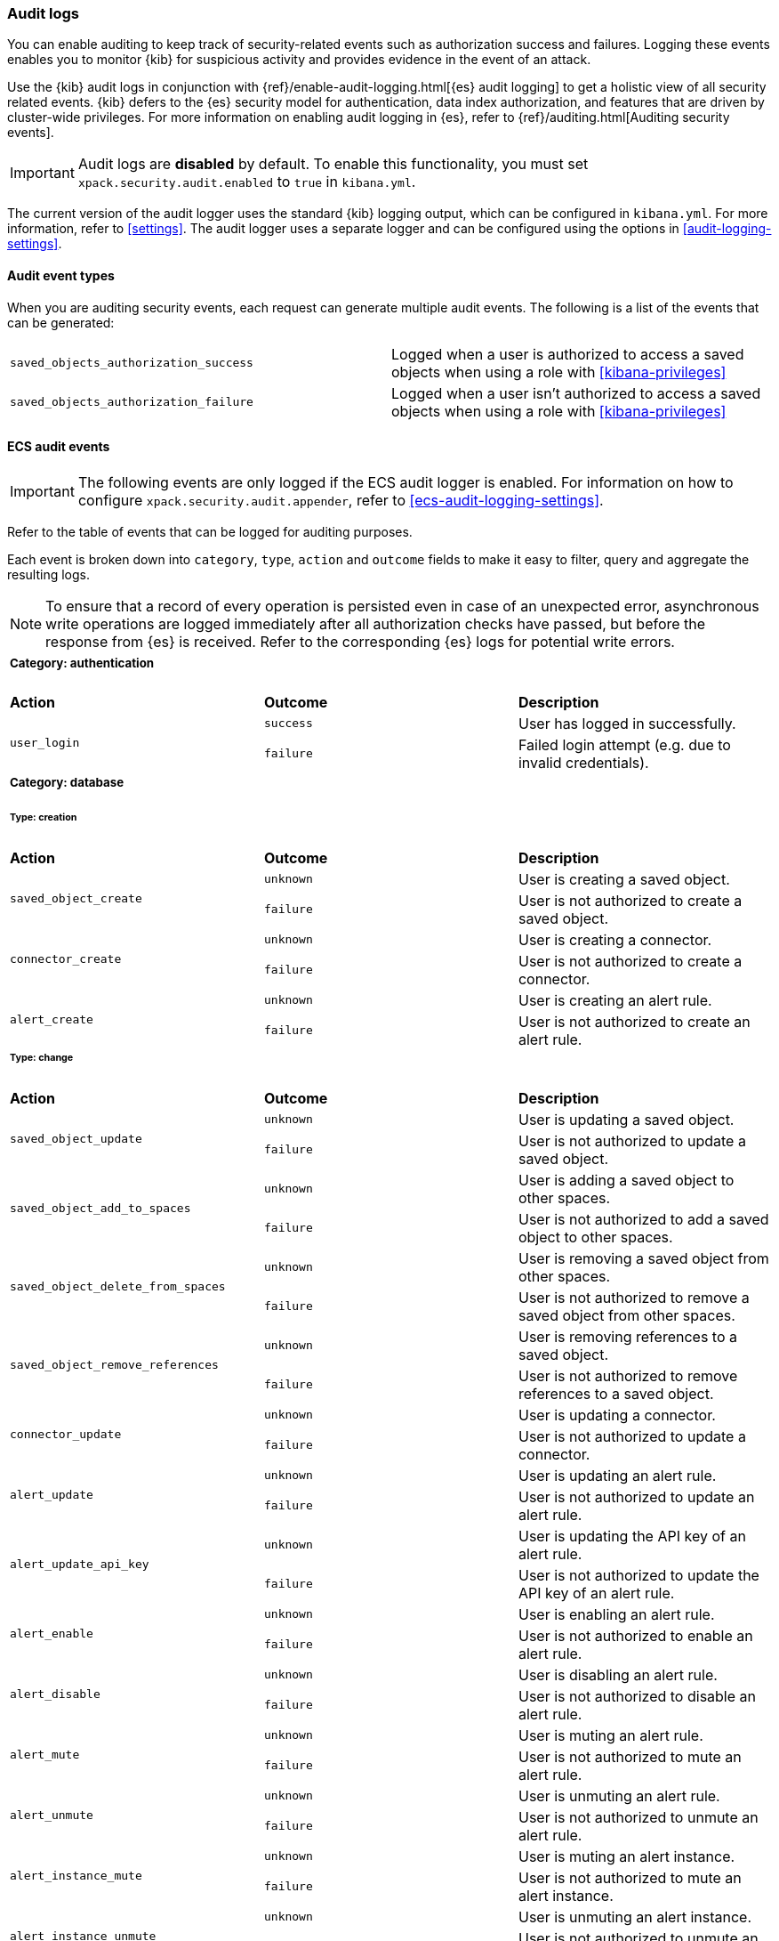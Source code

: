 [role="xpack"]
[[xpack-security-audit-logging]]
=== Audit logs

You can enable auditing to keep track of security-related events such as
authorization success and failures. Logging these events enables you to monitor
{kib} for suspicious activity and provides evidence in the event of an attack.

Use the {kib} audit logs in conjunction with {ref}/enable-audit-logging.html[{es} audit logging] to get a
holistic view of all security related events. {kib} defers to the {es} security
model for authentication, data index authorization, and features that are driven
by cluster-wide privileges. For more information on enabling audit logging in
{es}, refer to {ref}/auditing.html[Auditing security events].

[IMPORTANT]
============================================================================
Audit logs are **disabled** by default. To enable this functionality, you must
set `xpack.security.audit.enabled` to `true` in `kibana.yml`.
============================================================================

The current version of the audit logger uses the standard {kib} logging output,
which can be configured in `kibana.yml`. For more information, refer to <<settings>>.
The audit logger uses a separate logger and can be configured using
the options in <<audit-logging-settings>>. 

==== Audit event types

When you are auditing security events, each request can generate multiple audit
events. The following is a list of the events that can be generated:

|======
| `saved_objects_authorization_success`    | Logged when a user is authorized to access a saved
                                             objects when using a role with <<kibana-privileges>>
| `saved_objects_authorization_failure`    | Logged when a user isn't authorized to access a saved
                                             objects when using a role with <<kibana-privileges>>
|======

[[xpack-security-ecs-audit-logging]]
==== ECS audit events

[IMPORTANT]
============================================================================
The following events are only logged if the ECS audit logger is enabled.
For information on how to configure `xpack.security.audit.appender`, refer to
<<ecs-audit-logging-settings>>.
============================================================================

Refer to the table of events that can be logged for auditing purposes. 

Each event is broken down into `category`, `type`, `action` and `outcome` fields
to make it easy to filter, query and aggregate the resulting logs. 

[NOTE]
============================================================================
To ensure that a record of every operation is persisted even in case of an
unexpected error, asynchronous write operations are logged immediately after all
authorization checks have passed, but before the response from {es} is received.
Refer to the corresponding {es} logs for potential write errors.
============================================================================


[cols="3*<"]
|======
3+a|
===== Category: authentication

| *Action*
| *Outcome*
| *Description*

.2+| `user_login`
| `success` | User has logged in successfully.
| `failure` | Failed login attempt (e.g. due to invalid credentials).

3+a|
===== Category: database
====== Type: creation

| *Action*
| *Outcome*
| *Description*

.2+| `saved_object_create`
| `unknown` | User is creating a saved object.
| `failure` | User is not authorized to create a saved object.

.2+| `connector_create`
| `unknown` | User is creating a connector.
| `failure` | User is not authorized to create a connector.

.2+| `alert_create`
| `unknown` | User is creating an alert rule.
| `failure` | User is not authorized to create an alert rule.


3+a|
====== Type: change

| *Action*
| *Outcome*
| *Description*

.2+| `saved_object_update`
| `unknown` | User is updating a saved object.
| `failure` | User is not authorized to update a saved object.

.2+| `saved_object_add_to_spaces`
| `unknown` | User is adding a saved object to other spaces.
| `failure` | User is not authorized to add a saved object to other spaces.

.2+| `saved_object_delete_from_spaces`
| `unknown` | User is removing a saved object from other spaces.
| `failure` | User is not authorized to remove a saved object from other spaces.

.2+| `saved_object_remove_references`
| `unknown` | User is removing references to a saved object.
| `failure` | User is not authorized to remove references to a saved object.

.2+| `connector_update`
| `unknown` | User is updating a connector.
| `failure` | User is not authorized to update a connector.

.2+| `alert_update`
| `unknown` | User is updating an alert rule.
| `failure` | User is not authorized to update an alert rule.

.2+| `alert_update_api_key`
| `unknown` | User is updating the API key of an alert rule.
| `failure` | User is not authorized to update the API key of an alert rule.

.2+| `alert_enable`
| `unknown` | User is enabling an alert rule.
| `failure` | User is not authorized to enable an alert rule.

.2+| `alert_disable`
| `unknown` | User is disabling an alert rule.
| `failure` | User is not authorized to disable an alert rule.

.2+| `alert_mute`
| `unknown` | User is muting an alert rule.
| `failure` | User is not authorized to mute an alert rule.

.2+| `alert_unmute`
| `unknown` | User is unmuting an alert rule.
| `failure` | User is not authorized to unmute an alert rule.

.2+| `alert_instance_mute`
| `unknown` | User is muting an alert instance.
| `failure` | User is not authorized to mute an alert instance.

.2+| `alert_instance_unmute`
| `unknown` | User is unmuting an alert instance.
| `failure` | User is not authorized to unmute an alert instance.


3+a|
====== Type: deletion

| *Action*
| *Outcome*
| *Description*

.2+| `saved_object_delete`
| `unknown` | User is deleting a saved object.
| `failure` | User is not authorized to delete a saved object.

.2+| `connector_delete`
| `unknown` | User is deleting a connector.
| `failure` | User is not authorized to delete a connector.

.2+| `alert_delete`
| `unknown` | User is deleting an alert rule.
| `failure` | User is not authorized to delete an alert rule.

3+a|
====== Type: access

| *Action*
| *Outcome*
| *Description*

.2+| `saved_object_get`
| `success` | User has accessed a saved object.
| `failure` | User is not authorized to access a saved object.

.2+| `saved_object_resolve`
| `success` | User has accessed a saved object.
| `failure` | User is not authorized to access a saved object.

.2+| `saved_object_find`
| `success` | User has accessed a saved object as part of a search operation.
| `failure` | User is not authorized to search for saved objects.

.2+| `connector_get`
| `success` | User has accessed a connector.
| `failure` | User is not authorized to access a connector.

.2+| `connector_find`
| `success` | User has accessed a connector as part of a search operation.
| `failure` | User is not authorized to search for connectors.

.2+| `alert_get`
| `success` | User has accessed an alert rule.
| `failure` | User is not authorized to access an alert rule.

.2+| `alert_find`
| `success` | User has accessed an alert rule as part of a search operation.
| `failure` | User is not authorized to search for alert rules.


3+a|
===== Category: web

| *Action*
| *Outcome*
| *Description*

| `http_request`
| `unknown` | User is making an HTTP request.
|======

